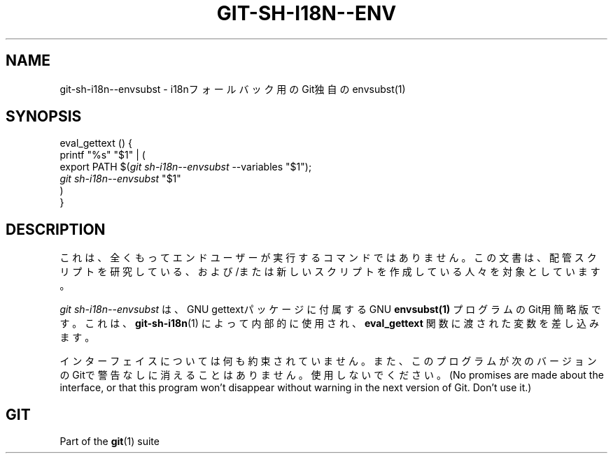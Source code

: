'\" t
.\"     Title: git-sh-i18n--envsubst
.\"    Author: [FIXME: author] [see http://docbook.sf.net/el/author]
.\" Generator: DocBook XSL Stylesheets v1.79.1 <http://docbook.sf.net/>
.\"      Date: 12/10/2022
.\"    Manual: Git Manual
.\"    Source: Git 2.38.0.rc1.238.g4f4d434dc6.dirty
.\"  Language: English
.\"
.TH "GIT\-SH\-I18N\-\-ENV" "1" "12/10/2022" "Git 2\&.38\&.0\&.rc1\&.238\&.g" "Git Manual"
.\" -----------------------------------------------------------------
.\" * Define some portability stuff
.\" -----------------------------------------------------------------
.\" ~~~~~~~~~~~~~~~~~~~~~~~~~~~~~~~~~~~~~~~~~~~~~~~~~~~~~~~~~~~~~~~~~
.\" http://bugs.debian.org/507673
.\" http://lists.gnu.org/archive/html/groff/2009-02/msg00013.html
.\" ~~~~~~~~~~~~~~~~~~~~~~~~~~~~~~~~~~~~~~~~~~~~~~~~~~~~~~~~~~~~~~~~~
.ie \n(.g .ds Aq \(aq
.el       .ds Aq '
.\" -----------------------------------------------------------------
.\" * set default formatting
.\" -----------------------------------------------------------------
.\" disable hyphenation
.nh
.\" disable justification (adjust text to left margin only)
.ad l
.\" -----------------------------------------------------------------
.\" * MAIN CONTENT STARTS HERE *
.\" -----------------------------------------------------------------
.SH "NAME"
git-sh-i18n--envsubst \- i18nフォールバック用のGit独自のenvsubst(1)
.SH "SYNOPSIS"
.sp
.nf
eval_gettext () {
        printf "%s" "$1" | (
                export PATH $(\fIgit sh\-i18n\-\-envsubst\fR \-\-variables "$1");
                \fIgit sh\-i18n\-\-envsubst\fR "$1"
        )
}
.fi
.sp
.SH "DESCRIPTION"
.sp
これは、全くもってエンドユーザーが実行するコマンドではありません。この文書は、配管スクリプトを研究している、および/または新しいスクリプトを作成している人々を対象としています。
.sp
\fIgit sh\-i18n\-\-envsubst\fR は、GNU gettextパッケージに付属するGNU \fBenvsubst(1)\fR プログラムのGit用簡略版です。これは、 \fBgit-sh-i18n\fR(1) によって内部的に使用され、 \fBeval_gettext\fR 関数に渡された変数を差し込みます。
.sp
インターフェイスについては何も約束されていません。また、このプログラムが次のバージョンのGitで警告なしに消えることはありません。使用しないでください。(No promises are made about the interface, or that this program won\(cqt disappear without warning in the next version of Git\&. Don\(cqt use it\&.)
.SH "GIT"
.sp
Part of the \fBgit\fR(1) suite
